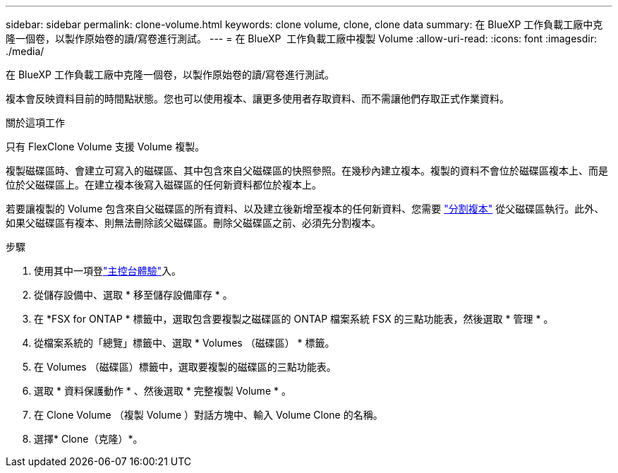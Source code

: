 ---
sidebar: sidebar 
permalink: clone-volume.html 
keywords: clone volume, clone, clone data 
summary: 在 BlueXP 工作負載工廠中克隆一個卷，以製作原始卷的讀/寫卷進行測試。 
---
= 在 BlueXP  工作負載工廠中複製 Volume
:allow-uri-read: 
:icons: font
:imagesdir: ./media/


[role="lead"]
在 BlueXP 工作負載工廠中克隆一個卷，以製作原始卷的讀/寫卷進行測試。

複本會反映資料目前的時間點狀態。您也可以使用複本、讓更多使用者存取資料、而不需讓他們存取正式作業資料。

.關於這項工作
只有 FlexClone Volume 支援 Volume 複製。

複製磁碟區時、會建立可寫入的磁碟區、其中包含來自父磁碟區的快照參照。在幾秒內建立複本。複製的資料不會位於磁碟區複本上、而是位於父磁碟區上。在建立複本後寫入磁碟區的任何新資料都位於複本上。

若要讓複製的 Volume 包含來自父磁碟區的所有資料、以及建立後新增至複本的任何新資料、您需要 link:split-cloned-volume.html["分割複本"] 從父磁碟區執行。此外、如果父磁碟區有複本、則無法刪除該父磁碟區。刪除父磁碟區之前、必須先分割複本。

.步驟
. 使用其中一項登link:https://docs.netapp.com/us-en/workload-setup-admin/console-experiences.html["主控台體驗"^]入。
. 從儲存設備中、選取 * 移至儲存設備庫存 * 。
. 在 *FSX for ONTAP * 標籤中，選取包含要複製之磁碟區的 ONTAP 檔案系統 FSX 的三點功能表，然後選取 * 管理 * 。
. 從檔案系統的「總覽」標籤中、選取 * Volumes （磁碟區） * 標籤。
. 在 Volumes （磁碟區）標籤中，選取要複製的磁碟區的三點功能表。
. 選取 * 資料保護動作 * 、然後選取 * 完整複製 Volume * 。
. 在 Clone Volume （複製 Volume ）對話方塊中、輸入 Volume Clone 的名稱。
. 選擇* Clone（克隆）*。

